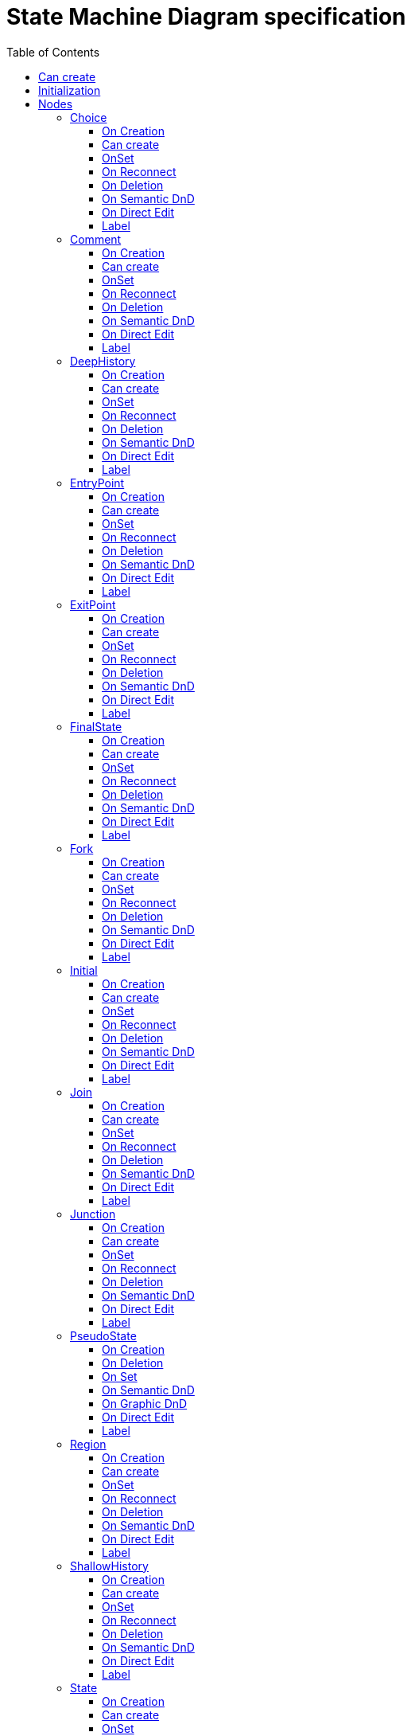 ////
 Copyright (c) 2024 CEA LIST, Artal Technologies.
 This program and the accompanying materials
 are made available under the terms of the Eclipse Public License v2.0
 which accompanies this distribution, and is available at
 https://www.eclipse.org/legal/epl-2.0/

 SPDX-License-Identifier: EPL-2.0

 Contributors:
     Aurelien Didier (Artal Technologies) - Issue 201
////

= State Machine Diagram specification
:toc:
:toclevels: 3 

== Can create 
Can be created under a StateMachine.

== Initialization
Display the StateMachine as the root of the Diagram (labeled with a &laquo;stateMachine&raquo; prefix). 

image::StateMachineDiagram/StateMachineDiagram.png[title="Representation State Machine Diagram"]

== Nodes

=== Choice
Can be created in a Region.

==== On Creation
Create a PseudoState with it feature kind initialized to choice.

==== Can create
Nothing special.

==== OnSet
Nothing special.

==== On Reconnect
Nothing special.

==== On Deletion
Nothing special.

==== On Semantic DnD
Nothing special.

==== On Direct Edit
Nothing special.

==== Label
Nothing special.

image::StateMachineDiagram/Choice.png[title="Representation Choice"]

=== Comment
Can be created in a State Machine Diagram and under a Region.

==== On Creation
Nothing special.

==== Can create
Always

==== OnSet
Nothing special.

==== On Reconnect
Nothing special.

==== On Deletion
Nothing special.

==== On Semantic DnD
Display the view

==== On Direct Edit
Edit the body of the Comment.

==== Label
The body

image::Shared/Comment.png[title="Representation Comment"]
In Papyrus the comments can be created on regions (In state machine and in states)

=== DeepHistory
Can be created in a Region.

==== On Creation
Create a PseudoState with it feature kind initialized to deepHistory.

==== Can create
Nothing special.

==== OnSet
Nothing special.

==== On Reconnect
Nothing special.

==== On Deletion
Nothing special.

==== On Semantic DnD
Nothing special.

==== On Direct Edit
Nothing special.

==== Label
Nothing special.

image::StateMachineDiagram/DeepHistory.png[title="Representation DeepHistory"]

=== EntryPoint
Can be created in StateMachine or under a State(as bordered node).

==== On Creation
Create a PseudoState with it feature kind initialized to entryPoint.

==== Can create
Nothing special.

==== OnSet
Nothing special.

==== On Reconnect
Nothing special.

==== On Deletion
Nothing special.

==== On Semantic DnD
Nothing special.

==== On Direct Edit
Nothing special.

==== Label
Nothing special.

image::StateMachineDiagram/EntryPoint.png[title="Representation EntryPoint"]

=== ExitPoint
Can be created in StateMachine or under a State (as bordered node).

==== On Creation
Create a PseudoState with it feature kind initialized to exitPoint.

==== Can create
Nothing special.

==== OnSet
Nothing special.

==== On Reconnect
Nothing special.

==== On Deletion
Nothing special.

==== On Semantic DnD
Nothing special.

==== On Direct Edit
Nothing special.

==== Label
Nothing special.

image::StateMachineDiagram/ExitPoint.png[title="Representation ExitPoint"]

=== FinalState
Can be created in a Region.

==== On Creation
Nothing special.

==== Can create
Nothing special.

==== OnSet
Nothing special.

==== On Reconnect
Nothing special.

==== On Deletion
It deletes all ingoing and outgoing Transitions

==== On Semantic DnD
The drop tool will create the view

==== On Direct Edit
Nothing special.

==== Label
The name is displayed

image::StateMachineDiagram/FinalState.png[title="Representation FinalState"]

=== Fork
Can be created in a Region.

==== On Creation
Create a PseudoState with it feature kind initialized to fork.

==== Can create
Nothing special.

==== OnSet
Nothing special.

==== On Reconnect
Nothing special.

==== On Deletion
Nothing special.

==== On Semantic DnD
Nothing special.

==== On Direct Edit
Nothing special.

==== Label
Nothing special.

image::StateMachineDiagram/Fork.png[title="Representation Fork"]

=== Initial
Can be created in a Region.

==== On Creation
Nothing special.

==== Can create
Nothing special.

==== OnSet
Nothing special.

==== On Reconnect
Nothing special.

==== On Deletion
Nothing special.

==== On Semantic DnD
Nothing special.

==== On Direct Edit
Nothing special.

==== Label
Nothing special.

image::StateMachineDiagram/Initial.png[title="Representation Initial"]

=== Join
Can be created in a Region.

==== On Creation
Nothing special.

==== Can create
Nothing special.

==== OnSet
Nothing special.

==== On Reconnect
Nothing special.

==== On Deletion
Nothing special.

==== On Semantic DnD
Nothing special.

==== On Direct Edit
Nothing special.

==== Label
Nothing special.

image::StateMachineDiagram/Join.png[title="Representation Join"]

=== Junction
Can be created in a Region.

==== On Creation
Nothing special.

==== Can create
Nothing special.

==== OnSet
Nothing special.

==== On Reconnect
Nothing special.

==== On Deletion
Nothing special.

==== On Semantic DnD
Nothing special.

==== On Direct Edit
Nothing special.

==== Label
Nothing special.

image::StateMachineDiagram/Junction.png[title="Representation Junction"]


=== PseudoState

==== On Creation
The Pseudostate kind is initialized with the correct value
==== Can Create

Nothing special

==== On Deletion
It deletes all ingoing and outgoing Transitions

==== On Set
Nothing special

==== On Semantic DnD
The drop tool will create the view

==== On Graphic DnD
NA

==== On Direct Edit

==== Label
The label is initialized with "New <max numbre+1>"
The name is displayed


=== Region
Can be created in StateMachine or under a State.

==== On Creation
Nothing special.

==== Can create
Nothing special.

==== OnSet
Nothing special.

==== On Reconnect
Nothing special.

==== On Deletion
Shall not be deletable if there is only one Region. Also delete all elements contained in the Region.

==== On Semantic DnD
Nothing is done because the node is synchronized

==== On Direct Edit
Nothing special.

==== Label
No label.

image::StateMachineDiagram/1Region.png[title="Representation One Region"]

image::StateMachineDiagram/2Region.png[title="Representation Two Region"]

=== ShallowHistory
Can be created in a Region.

==== On Creation
Create a PseudoState with it feature kind initialized to shallowHistory.

==== Can create
Nothing special.

==== OnSet
Nothing special.

==== On Reconnect
Nothing special.

==== On Deletion
Nothing special.

==== On Semantic DnD
Nothing special.

==== On Direct Edit
Nothing special.

==== Label
Nothing special.

image::StateMachineDiagram/ShallowHistory.png[title="Representation ShallowHistory"]

=== State
Can be created in a Region.

==== On Creation
Nothing special.

==== Can create
Nothing special.

==== OnSet
Nothing special.

==== On Reconnect
Nothing special.

==== On Deletion
It deletes all ingoing and outgoing Transitions

==== On Semantic DnD
The drop tool will create the view

==== On Direct Edit
Nothing special.

==== Label
Nothing special.

image::StateMachineDiagram/State.png[title="Representation State"]

=== StateMachine

==== NodeDescription
State in Papyrus legacy
In Papyrus legacy, there is two cases to represent StateMachine in a StateMachine diagram.

The StateMachine diagram is created under a Package
In this case, many StateMachine can be dropped in this diagram
The StateMachine diagram is created under a StateMachine
inconsistency 1: Many StateMachine can be dropped in this diagram which is not logical
inconsistency 2: Only the StateMachine associated to the diagram is correctly managed: the other StateMachine dropped in this diagram can not be edited (it is then not possible to add region or drop region)
inconsistency 3: We can remove from diagram the StateMachine which is not logical

==== Proposal
In Papyrus web, we propose to manage the case 2 : associate the StateMachine diagram to a StateMachine
The StateMachine will be the only root node in this diagram
The StateMachine node is synchronized so that it is always displayed as root element. So the drop of StateMachine is not necessary.

==== On Creation
The StateMachine can not be created with a tool because the diagram is associated with the StateMachine
The only way to create a StateMachine is to create it from the explorer
(out of scope) Enhancement: The Region could be created at the same time the StateMachine is created. Core developement needed.

==== Can Create
Nothing special

==== On Deletion
It is not possible to delete the StateMachine from the StateMachine diagram because the diagram represents the StateMachine itself.
A delete tool has been added that does NOTHING.
(out of scope) Enhancement: It should be possible to specify that no delete tool is available on the StateMachine node.

==== On Set
Nothing special

==== On Semantic DnD
Nothing because the node is synchronized.

==== On Graphic DnD
Not implemented

==== On Direct Edit
Nothing special

==== Label
Displays the feature name
 The label should be displayed in italic if the element is abstract

=== Terminate
Can be created in a Region.

==== On Creation
Create a PseudoState with it feature kind initialized to terminate.

==== Can create
Nothing special.

==== OnSet
Nothing special.

==== On Reconnect
Nothing special.

==== On Deletion
Nothing special.

==== On Semantic DnD
Nothing special.

==== On Direct Edit
Nothing special.

==== Label
Nothing special.

image::StateMachineDiagram/Terminate.png[title="Representation Terminate"]

== Edges

=== Link (from Comment)
Can be created in a State Machine Diagram or under a Region. +
Link is a feature based edge (it does not represent a semantic element).

==== On Creation
No element is created. Tool add the targeted element as an annotatedElement of the Comment.

==== Can create
Source shall be a Comment. +
Target can be anything.

==== OnSet
Nothing special.

==== On Reconnect
Nothing special.

==== On Deletion
Nothing special.

==== On Semantic DnD
Nothing special.

==== On Direct Edit
Not available. Nothing to edit.

==== Label
No label.

image::StateMachineDiagram/Link_Comment.png[title="Representation Link (from Comment)"]

=== Transition
Can be created in a Region.
source and target Vertex are set

==== On Creation
Nothing special.

==== Can create
Source and Target must be State, a Final State or a PseudoState (Choice, DeepHistory, Fork, Initial, Join, Junction, Shallow History Terminate) or EntryPoint/ExitPoint.

==== OnSet
Nothing special.

==== On Reconnect
It is possible to reconnect the source or the target of the Transition

==== On Deletion
Nothing special.

==== On Semantic DnD
Nothing because the edge is synchronized

==== On Direct Edit
Theere is no direct edit on Transition (required XText editor)

==== Label
Transition labels shall be composed the following way: +
Start with triggers labels separated with comma. Trigger label is the event name or "all" if no event is defined. +
If a guard is defined, add its label between [ ]. Guard label is either a Constraint specification expression if selection is a constraint or and Interaction constraint, or a time expression [1..5] if its a Duration, Interval or TimeConstraint. +
If an effect is defined, add "/" followed byt the effect label. Effect label starts with its kind (Activity, FunctionBehavior, Interaction, OpageBehavior, ProtocolStateMachine or StateMachine) and followed by the referenced element name.

image::StateMachineDiagram/Transition.png[title="Representation Transition"]
